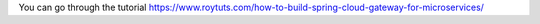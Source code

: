 You can go through the tutorial https://www.roytuts.com/how-to-build-spring-cloud-gateway-for-microservices/
